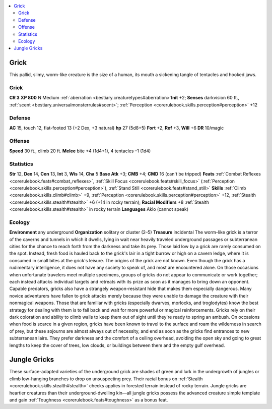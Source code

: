 
.. _`bestiary2.grick`:

.. contents:: \ 

.. _`bestiary2.grick#grick`:

Grick
******
This pallid, slimy, worm-like creature is the size of a human, its mouth a sickening tangle of tentacles and hooked jaws.

Grick
======

**CR 3** 
\ **XP 800**
N Medium :ref:`aberration <bestiary.creaturetypes#aberration>`\  
\ **Init**\  +2; \ **Senses**\  darkvision 60 ft., :ref:`scent <bestiary.universalmonsterrules#scent>`\ ; :ref:`Perception <corerulebook.skills.perception#perception>`\  +12

.. _`bestiary2.grick#defense`:

Defense
========
\ **AC**\  15, touch 12, flat-footed 13 (+2 Dex, +3 natural)
\ **hp**\  27 (5d8+5)
\ **Fort**\  +2, \ **Ref**\  +3, \ **Will**\  +6
\ **DR**\  10/magic

.. _`bestiary2.grick#offense`:

Offense
========
\ **Speed**\  30 ft., climb 20 ft.
\ **Melee**\  bite +4 (1d4+1), 4 tentacles –1 (1d4)

.. _`bestiary2.grick#statistics`:

Statistics
===========
\ **Str**\  12, \ **Dex**\  14, \ **Con**\  13, \ **Int**\  3, \ **Wis**\  14, \ **Cha**\  5
\ **Base Atk**\  +3; \ **CMB**\  +4; \ **CMD**\  16 (can't be tripped)
\ **Feats**\  :ref:`Combat Reflexes <corerulebook.feats#combat_reflexes>`\ , :ref:`Skill Focus <corerulebook.feats#skill_focus>`\  (:ref:`Perception <corerulebook.skills.perception#perception>`\ ), :ref:`Stand Still <corerulebook.feats#stand_still>`
\ **Skills**\  :ref:`Climb <corerulebook.skills.climb#climb>`\  +9, :ref:`Perception <corerulebook.skills.perception#perception>`\  +12, :ref:`Stealth <corerulebook.skills.stealth#stealth>`\  +6 (+14 in rocky terrain); \ **Racial Modifiers**\  +8 :ref:`Stealth <corerulebook.skills.stealth#stealth>`\  in rocky terrain
\ **Languages**\  Aklo (cannot speak)

.. _`bestiary2.grick#ecology`:

Ecology
========
\ **Environment**\  any underground
\ **Organization**\  solitary or cluster (2–5)
\ **Treasure**\  incidental
The worm-like grick is a terror of the caverns and tunnels in which it dwells, lying in wait near heavily traveled underground passages or subterranean cities for the chance to reach forth from the darkness and take its prey. Those laid low by a grick are rarely consumed on the spot. Instead, fresh food is hauled back to the grick's lair in a tight burrow or high on a cavern ledge, where it is consumed in small bites at the grick's leisure.
The origins of the grick are not known. Even though the grick has a rudimentary intelligence, it does not have any society to speak of, and most are encountered alone. On those occasions when unfortunate travelers meet multiple specimens, groups of gricks do not appear to communicate or work together; each instead attacks individual targets and retreats with its prize as soon as it manages to bring down an opponent. Capable predators, gricks also have a strangely weapon-resistant hide that makes them especially dangerous. Many novice adventurers have fallen to grick attacks merely because they were unable to damage the creature with their nonmagical weapons. Those that are familiar with gricks (especially dwarves, morlocks, and troglodytes) know the best strategy for dealing with them is to fall back and wait for more powerful or magical reinforcements.
Gricks rely on their dark coloration and ability to climb walls to keep them out of sight until they're ready to spring an ambush. On occasions when food is scarce in a given region, gricks have been known to travel to the surface and roam the wilderness in search of prey, but these sojourns are almost always out of necessity, and end as soon as the gricks find entrances to new subterranean lairs. They prefer darkness and the comfort of a ceiling overhead, avoiding the open sky and going to great lengths to keep the cover of trees, low clouds, or buildings between them and the empty gulf overhead.

.. _`bestiary2.grick#jungle_gricks`:

Jungle Gricks
**************
These surface-adapted varieties of the underground grick are shades of green and lurk in the undergrowth of jungles or climb low-hanging branches to drop on unsuspecting prey. Their racial bonus on :ref:`Stealth <corerulebook.skills.stealth#stealth>`\  checks applies in forested terrain instead of rocky terrain. Jungle gricks are heartier creatures than their underground-dwelling kin—all jungle gricks possess the advanced creature simple template and gain :ref:`Toughness <corerulebook.feats#toughness>`\  as a bonus feat.

